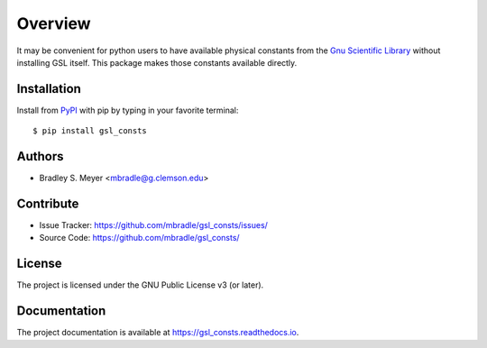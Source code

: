 Overview
========

It may be convenient for python users to have available physical
constants from the
`Gnu Scientific Library <https://www.gnu.org/software/gsl/>`_
without installing GSL itself.  This package makes those constants
available directly.

Installation
------------

Install from `PyPI <https://pypi.org/project/gsl_consts>`_ with pip by
typing in your favorite terminal::

    $ pip install gsl_consts

Authors
-------

- Bradley S. Meyer <mbradle@g.clemson.edu>

Contribute
----------

- Issue Tracker: `<https://github.com/mbradle/gsl_consts/issues/>`_
- Source Code: `<https://github.com/mbradle/gsl_consts/>`_

License
-------

The project is licensed under the GNU Public License v3 (or later).

Documentation
-------------

The project documentation is available at `<https://gsl_consts.readthedocs.io>`_.

